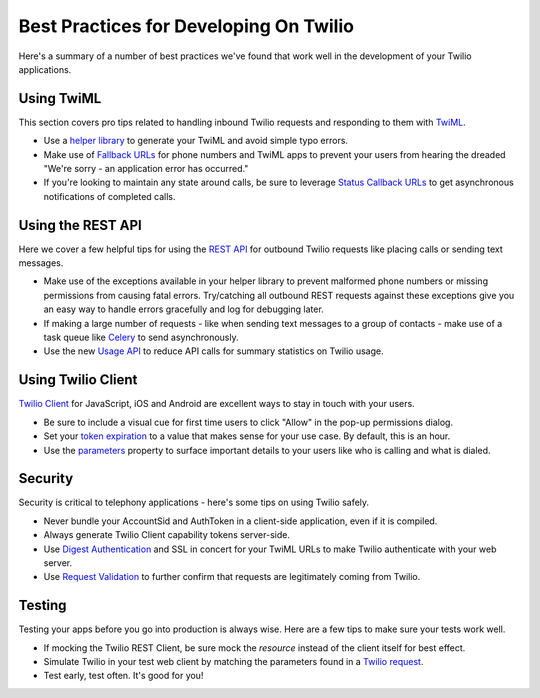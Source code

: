 .. _bestpractices:

Best Practices for Developing On Twilio
=======================================

Here's a summary of a number of best practices we've found that work well in
the development of your Twilio applications.

Using TwiML
-----------

This section covers pro tips related to handling inbound Twilio requests and
responding to them with `TwiML`_.

* Use a `helper library`_ to generate your TwiML and avoid simple typo errors.
* Make use of `Fallback URLs`_ for phone numbers and TwiML apps to prevent your
  users from hearing the dreaded "We're sorry - an application error has
  occurred."
* If you're looking to maintain any state around calls, be sure to leverage 
  `Status Callback URLs`_ to get asynchronous notifications of completed calls.

.. _TwiML: http://www.twilio.com/docs/api/twiml
.. _helper library: http://www.twilio.com/docs/libraries
.. _Fallback URLs: https://www.twilio.com/docs/availability-reliability#fallback-urls
.. _Status Callback URLs: https://www.twilio.com/docs/api/twiml/twilio_request#asynchronous


Using the REST API
------------------

Here we cover a few helpful tips for using the `REST API`_ for outbound Twilio
requests like placing calls or sending text messages.

* Make use of the exceptions available in your helper library to prevent
  malformed phone numbers or missing permissions from causing fatal errors.
  Try/catching all outbound REST requests against these exceptions give you an
  easy way to handle errors gracefully and log for debugging later.
* If making a large number of requests - like when sending text messages to a
  group of contacts - make use of a task queue like `Celery`_ to send
  asynchronously.
* Use the new `Usage API`_ to reduce API calls for summary statistics on Twilio
  usage.

.. _REST API: https://www.twilio.com/docs/api/rest
.. _Celery: http://celeryproject.org/
.. _Usage API: http://www.twilio.com/docs/api/rest/usage


Using Twilio Client
-------------------

`Twilio Client`_ for JavaScript, iOS and Android are excellent ways to stay in
touch with your users.

* Be sure to include a visual cue for first time users to click "Allow" in the
  pop-up permissions dialog.
* Set your `token expiration`_ to a value that makes sense for your use case.  By
  default, this is an hour.
* Use the `parameters`_ property to surface important details to your users like
  who is calling and what is dialed.


.. _Twilio Client: http://www.twilio.com/client
.. _token expiration: https://www.twilio.com/docs/client/capability-tokens#token-expiration
.. _parameters: https://www.twilio.com/docs/client/connection#parameters


Security
--------

Security is critical to telephony applications - here's some tips on using
Twilio safely.

* Never bundle your AccountSid and AuthToken in a client-side application, even
  if it is compiled.
* Always generate Twilio Client capability tokens server-side.
* Use `Digest Authentication`_ and SSL in concert for your TwiML URLs to make
  Twilio authenticate with your web server.
* Use `Request Validation`_ to further confirm that requests are legitimately
  coming from Twilio.

.. _Digest Authentication: https://www.twilio.com/docs/security#http-authentication
.. _Request Validation: https://www.twilio.com/docs/security#validating-requests


Testing
-------

Testing your apps before you go into production is always wise. Here are a few
tips to make sure your tests work well.

* If mocking the Twilio REST Client, be sure mock the *resource* instead of the
  client itself for best effect.
* Simulate Twilio in your test web client by matching the parameters found in a
  `Twilio request`_.
* Test early, test often.  It's good for you!

.. _Twilio request: https://www.twilio.com/docs/api/twiml/twilio_request#synchronous-request-parameters
